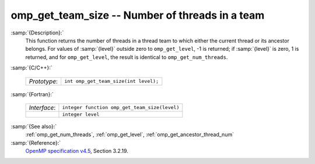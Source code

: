 ..
  Copyright 1988-2022 Free Software Foundation, Inc.
  This is part of the GCC manual.
  For copying conditions, see the GPL license file

  .. _omp_get_team_size:

omp_get_team_size -- Number of threads in a team
************************************************

:samp:`{Description}:`
  This function returns the number of threads in a thread team to which
  either the current thread or its ancestor belongs.  For values of :samp:`{level}`
  outside zero to ``omp_get_level``, -1 is returned; if :samp:`{level}` is zero,
  1 is returned, and for ``omp_get_level``, the result is identical
  to ``omp_get_num_threads``.

:samp:`{C/C++}:`

  .. list-table::

     * - *Prototype*:
       - ``int omp_get_team_size(int level);``

:samp:`{Fortran}:`

  .. list-table::

     * - *Interface*:
       - ``integer function omp_get_team_size(level)``
     * -
       - ``integer level``

:samp:`{See also}:`
  :ref:`omp_get_num_threads`, :ref:`omp_get_level`, :ref:`omp_get_ancestor_thread_num`

:samp:`{Reference}:`
  `OpenMP specification v4.5 <https://www.openmp.org>`_, Section 3.2.19.

